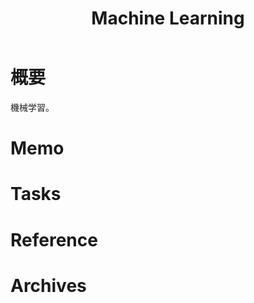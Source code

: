 :PROPERTIES:
:ID:       d3d6a55a-a534-4d1d-b2f9-a77ef6b25e5f
:END:
#+title: Machine Learning
* 概要
機械学習。
* Memo
* Tasks
* Reference
* Archives
